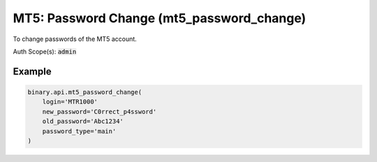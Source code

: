
MT5: Password Change (mt5_password_change)
===========================================================================

To change passwords of the MT5 account.

Auth Scope(s): :code:`admin`


.. py:method:: mt5_password_change(login: str, new_password: str, old_password: str, password_type: Optional[str] = None, passthrough: Optional[Any] = None, req_id: Optional[int] = None) -> int

   :param login: MT5 user login
   :type login: str
   :param new_password: New password of the account. For validation (Accepts any printable ASCII character. Must be within 8-25 characters, and include numbers, lowercase and uppercase letters. Must not be the same as the user's email address).
   :type new_password: str
   :param old_password: Old password for validation (non-empty string, accepts any printable ASCII character)
   :type old_password: str
   :param password_type: [Optional] Type of the password to change.
   :type password_type: Optional[str]
   :param passthrough: [Optional] Used to pass data through the websocket, which may be retrieved via the `echo_req` output field.
   :type passthrough: Optional[Any]
   :param req_id: [Optional] Used to map request to response.
   :type req_id: Optional[int]
   :returns: req_id
   :rtype: int


Example
"""""""

.. code-block:: python
  :name: binary.api.mt5_password_change

  binary.api.mt5_password_change(
      login='MTR1000'
      new_password='C0rrect_p4ssword'
      old_password='Abc1234'
      password_type='main'
  )

.. seealso::
   * `Binary API Docs for mt5_password_change <https://developers.binary.com/api/#mt5_password_change>`_
    